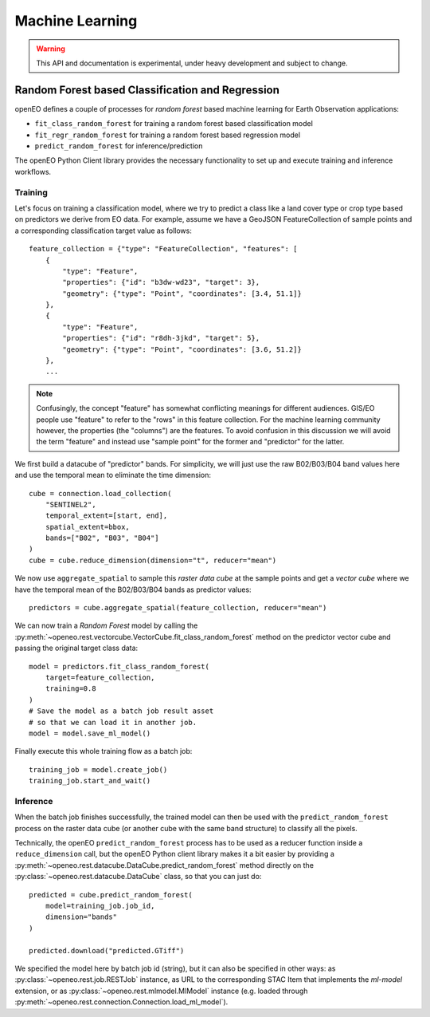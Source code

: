 ******************
Machine Learning
******************

.. warning::
    This API and documentation is experimental,
    under heavy development and subject to change.


.. versionadded:: 0.10.0


Random Forest based Classification and Regression
===================================================

openEO defines a couple of processes for *random forest* based machine learning
for Earth Observation applications:

- ``fit_class_random_forest`` for training a random forest based classification model
- ``fit_regr_random_forest`` for training a random forest based regression model
- ``predict_random_forest`` for inference/prediction

The openEO Python Client library provides the necessary functionality to set up
and execute training and inference workflows.

Training
---------

Let's focus on training a classification model, where we try to predict
a class like a land cover type or crop type based on predictors
we derive from EO data.
For example, assume we have a GeoJSON FeatureCollection
of sample points and a corresponding classification target value as follows::

    feature_collection = {"type": "FeatureCollection", "features": [
        {
            "type": "Feature",
            "properties": {"id": "b3dw-wd23", "target": 3},
            "geometry": {"type": "Point", "coordinates": [3.4, 51.1]}
        },
        {
            "type": "Feature",
            "properties": {"id": "r8dh-3jkd", "target": 5},
            "geometry": {"type": "Point", "coordinates": [3.6, 51.2]}
        },
        ...


.. note::
    Confusingly, the concept "feature" has somewhat conflicting meanings
    for different audiences. GIS/EO people use "feature" to refer to the "rows"
    in this feature collection.
    For the machine learning community however, the properties (the "columns")
    are the features.
    To avoid confusion in this discussion we will avoid the term "feature"
    and instead use "sample point" for the former and "predictor" for the latter.


We first build a datacube of "predictor" bands.
For simplicity, we will just use the raw B02/B03/B04 band values here
and use the temporal mean to eliminate the time dimension::

    cube = connection.load_collection(
        "SENTINEL2",
        temporal_extent=[start, end],
        spatial_extent=bbox,
        bands=["B02", "B03", "B04"]
    )
    cube = cube.reduce_dimension(dimension="t", reducer="mean")

We now use ``aggregate_spatial`` to sample this *raster data cube* at the sample points
and get a *vector cube* where we have the temporal mean of the B02/B03/B04 bands as predictor values::

    predictors = cube.aggregate_spatial(feature_collection, reducer="mean")

We can now train a *Random Forest* model by calling the
:py:meth:`~openeo.rest.vectorcube.VectorCube.fit_class_random_forest` method on the predictor vector cube
and passing the original target class data::

    model = predictors.fit_class_random_forest(
        target=feature_collection,
        training=0.8
    )
    # Save the model as a batch job result asset
    # so that we can load it in another job.
    model = model.save_ml_model()

Finally execute this whole training flow as a batch job::

    training_job = model.create_job()
    training_job.start_and_wait()


Inference
----------

When the batch job finishes successfully, the trained model can then be used
with the ``predict_random_forest`` process on the raster data cube
(or another cube with the same band structure) to classify all the pixels.

Technically, the openEO ``predict_random_forest`` process has to be used as a reducer function
inside a ``reduce_dimension`` call, but the openEO Python client library makes it
a bit easier by providing a :py:meth:`~openeo.rest.datacube.DataCube.predict_random_forest` method
directly on the :py:class:`~openeo.rest.datacube.DataCube` class, so that you can just do::

    predicted = cube.predict_random_forest(
        model=training_job.job_id,
        dimension="bands"
    )

    predicted.download("predicted.GTiff")


We specified the model here by batch job id (string),
but it can also be specified in other ways:
as :py:class:`~openeo.rest.job.RESTJob` instance,
as URL to the corresponding STAC Item that implements the `ml-model` extension,
or as :py:class:`~openeo.rest.mlmodel.MlModel` instance (e.g. loaded through
:py:meth:`~openeo.rest.connection.Connection.load_ml_model`).

